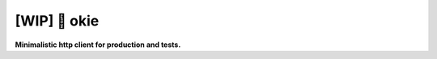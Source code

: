 ==================
[WIP] 🌲 okie
==================


**Minimalistic http client for production and tests.**

